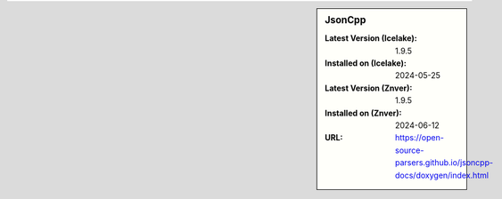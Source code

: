 .. sidebar:: JsonCpp

   :Latest Version (Icelake): 1.9.5
   :Installed on (Icelake): 2024-05-25
   :Latest Version (Znver): 1.9.5
   :Installed on (Znver): 2024-06-12
   :URL: https://open-source-parsers.github.io/jsoncpp-docs/doxygen/index.html

